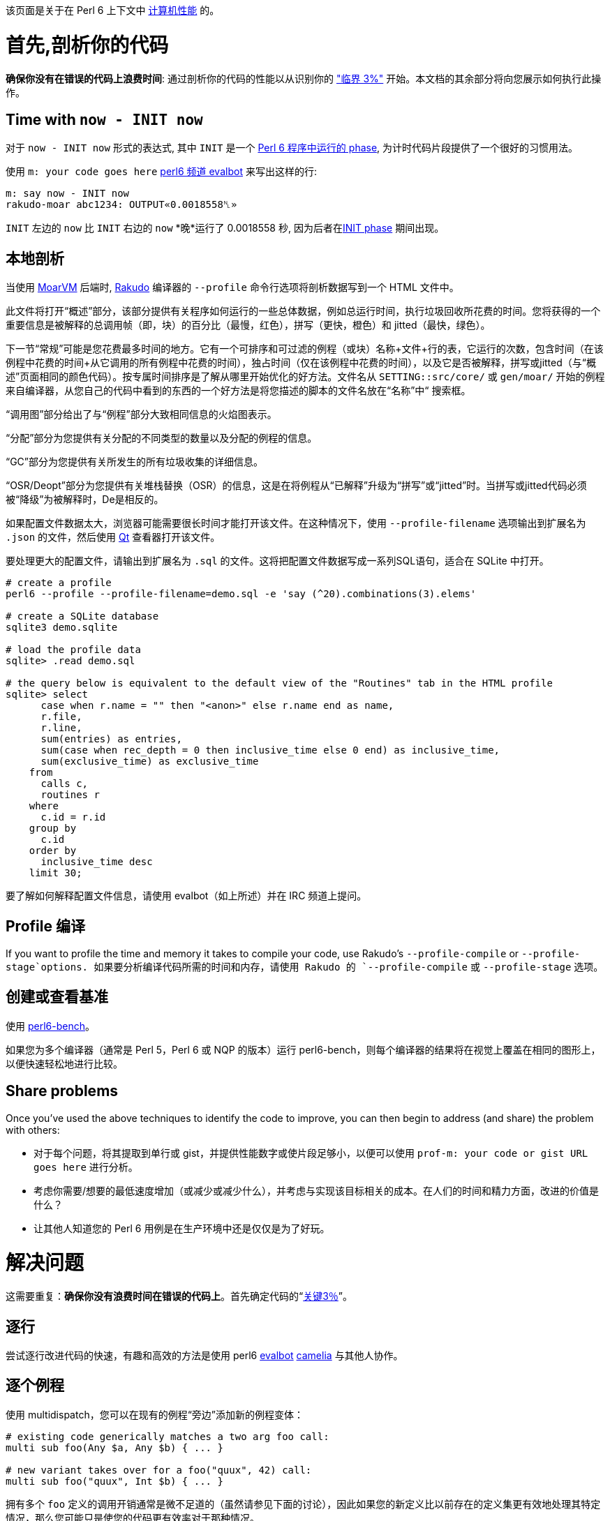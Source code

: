 该页面是关于在 Perl 6 上下文中 link:https://en.wikipedia.org/wiki/Computer_performance[计算机性能] 的。

# 首先,剖析你的代码

**确保你没有在错误的代码上浪费时间**: 通过剖析你的代码的性能以从识别你的 link:https://en.wikiquote.org/wiki/Donald_Knuth["临界 3%"] 开始。本文档的其余部分将向您展示如何执行此操作。

## Time with `now - INIT now`

对于 `now - INIT now` 形式的表达式, 其中 `INIT` 是一个 link:https://docs.perl6.org/language/phasers[Perl 6 程序中运行的 phase], 为计时代码片段提供了一个很好的习惯用法。

使用 `m: your code goes here` link:https://docs.perl6.org/language/glossary#camelia[perl6 频道 evalbot] 来写出这样的行:

```perl6
m: say now - INIT now
rakudo-moar abc1234: OUTPUT«0.0018558␤»
```

`INIT` 左边的 `now` 比 `INIT` 右边的 `now` *晚*运行了 0.0018558 秒, 因为后者在link:https://docs.perl6.org/language/phasers#INIT[INIT phase] 期间出现。

## 本地剖析

当使用 link:https://moarvm.org/[MoarVM] 后端时, link:https://rakudo.org/[Rakudo] 编译器的 `--profile` 命令行选项将剖析数据写到一个 HTML 文件中。

此文件将打开“概述”部分，该部分提供有关程序如何运行的一些总体数据，例如总运行时间，执行垃圾回收所花费的时间。您将获得的一个重要信息是被解释的总调用帧（即，块）的百分比（最慢，红色），拼写（更快，橙色）和 jitted（最快，绿色）。

下一节“常规”可能是您花费最多时间的地方。它有一个可排序和可过滤的例程（或块）名称+文件+行的表，它运行的次数，包含时间（在该例程中花费的时间+从它调用的所有例程中花费的时间），独占时间（仅在该例程中花费的时间），以及它是否被解释，拼写或jitted（与“概述”页面相同的颜色代码）。按专属时间排序是了解从哪里开始优化的好方法。文件名从 `SETTING::src/core/` 或 `gen/moar/` 开始的例程来自编译器，从您自己的代码中看到的东西的一个好方法是将您描述的脚本的文件名放在“名称”中“ 搜索框。

“调用图”部分给出了与“例程”部分大致相同信息的火焰图表示。

“分配”部分为您提供有关分配的不同类型的数量以及分配的例程的信息。

“GC”部分为您提供有关所发生的所有垃圾收集的详细信息。

“OSR/Deopt”部分为您提供有关堆栈替换（OSR）的信息，这是在将例程从“已解释”升级为“拼写”或“jitted”时。当拼写或jitted代码必须被“降级”为被解释时，De是相反的。

如果配置文件数据太大，浏览器可能需要很长时间才能打开该文件。在这种情况下，使用 `--profile-filename` 选项输出到扩展名为 `.json` 的文件，然后使用 link:https://github.com/tadzik/p6profiler-qt[Qt] 查看器打开该文件。

要处理更大的配置文件，请输出到扩展名为 `.sql` 的文件。这将把配置文件数据写成一系列SQL语句，适合在 SQLite 中打开。

```perl6
# create a profile 
perl6 --profile --profile-filename=demo.sql -e 'say (^20).combinations(3).elems'
 
# create a SQLite database 
sqlite3 demo.sqlite
 
# load the profile data 
sqlite> .read demo.sql
 
# the query below is equivalent to the default view of the "Routines" tab in the HTML profile 
sqlite> select
      case when r.name = "" then "<anon>" else r.name end as name,
      r.file,
      r.line,
      sum(entries) as entries,
      sum(case when rec_depth = 0 then inclusive_time else 0 end) as inclusive_time,
      sum(exclusive_time) as exclusive_time
    from
      calls c,
      routines r
    where
      c.id = r.id
    group by
      c.id
    order by
      inclusive_time desc
    limit 30;
```

要了解如何解释配置文件信息，请使用 evalbot（如上所述）并在 IRC 频道上提问。

## Profile 编译

If you want to profile the time and memory it takes to compile your code, use Rakudo's `--profile-compile` or `--profile-stage`options.
如果要分析编译代码所需的时间和内存，请使用 Rakudo 的 `--profile-compile` 或 `--profile-stage` 选项。

## 创建或查看基准

使用 link:https://github.com/japhb/perl6-bench[perl6-bench]。

如果您为多个编译器（通常是 Perl 5，Perl 6 或 NQP 的版本）运行 perl6-bench，则每个编译器的结果将在视觉上覆盖在相同的图形上，以便快速轻松地进行比较。

## Share problems

Once you've used the above techniques to identify the code to improve, you can then begin to address (and share) the problem with others:

- 对于每个问题，将其提取到单行或 gist，并提供性能数字或使片段足够小，以便可以使用 `prof-m: your code or gist URL goes here` 进行分析。    
- 考虑你需要/想要的最低速度增加（或减少或减少什么），并考虑与实现该目标相关的成本。在人们的时间和精力方面，改进的价值是什么？  
- 让其他人知道您的 Perl 6 用例是在生产环境中还是仅仅是为了好玩。  

# 解决问题

这需要重复：**确保你没有浪费时间在错误的代码上**。首先确定代码的“link:https://en.wikiquote.org/wiki/Donald_Knuth[关键3％]”。

## 逐行

尝试逐行改进代码的快速，有趣和高效的方法是使用 perl6 link:https://docs.perl6.org/language/glossary#IRC[evalbot] link:https://docs.perl6.org/language/glossary#camelia[camelia] 与其他人协作。

## 逐个例程

使用 multidispatch，您可以在现有的例程“旁边”添加新的例程变体：

```perl6
# existing code generically matches a two arg foo call: 
multi sub foo(Any $a, Any $b) { ... }
 
# new variant takes over for a foo("quux", 42) call: 
multi sub foo("quux", Int $b) { ... }
```

拥有多个 `foo` 定义的调用开销通常是微不足道的（虽然请参见下面的讨论），因此如果您的新定义比以前存在的定义集更有效地处理其特定情况，那么您可能只是使您的代码更有效率对于那种情况。

## 加速类型检测和调用解析

大多数 link:https://docs.perl6.org/type/Signature#Type_constraints[where 子句]  - 以及大多数link:https://design.perl6.org/S12.html#Types_and_Subtypes[子集]  - 强制动态（运行时）类型检查和调用解析它可能匹配的任何调用。这比编译时更慢，或者至少晚一些。

方法调用通常尽可能晚地解析（在运行时动态），而 sub 调用通常在编译时静态解析。

## 选择更好的算法

无论语言或编译器如何，提高性能的最可靠技术之一是选择更合适的算法。

一个典型的例子是 link:https://en.wikipedia.org/wiki/Boyer–Moore_string_search_algorithm[Boyer-Moore]。要匹配大字符串中的小字符串，一个明显的方法是比较两个字符串的第一个字符然后，如果它们匹配，则比较第二个字符，或者，如果它们不匹配，则比较第一个字符大字符串中第二个字符的小字符串的字符，依此类推。相反，Boyer-Moore 算法首先将小字符串的 *last* 字符与大字符串中相应定位的字符进行比较。对于大多数字符串，Boyer-Moore 算法在算法上接近 N 倍，其中 N 是小字符串的长度。

接下来的几节讨论了算法改进的两大类，这些类别在 Perl 6 中特别容易实现。有关这个一般主题的更多信息，请阅读有关link:https://en.wikipedia.org/wiki/Algorithmic_efficiency[算法效率]的维基百科页面，尤其是接近结尾的“另请参阅”部分。

### 将顺序/阻塞代码更改为并行/非阻塞

这是另一个非常重要的算法改进类。

查看幻灯片 link:https://jnthn.net/papers/2015-yapcasia-concurrency.pdf#page=17[Perl 6 中的并行、并发和异步] 和 link:https://www.youtube.com/watch?v=JpqnNCx7wVY&list=PLRuESFRW2Fa77XObvk7-BYVFwobZHdXdK&index=8[对应的视频]。

## 使用已有的高性能代码

您可以在 Perl 6 中使用大量高性能 C 库，而 link:https://docs.perl6.org/language/nativecall[NativeCall] 可以轻松地为它们创建包装器。还有对 C++ 库的实验性支持。

如果要link:https://stackoverflow.com/a/27206428/1077672[在 Perl 6 中使用 Perl 5 模块]，请混合使用 Perl 6 类型和link:https://docs.perl6.org/language/mop[元对象协议]。

更一般地说，Perl 6 旨在与其他语言平滑地互操作，并且有许多模块link:https://modules.perl6.org/#q=inline[旨在促进使用来自其他语言的库]。

## 让 Rakudo 编译器生成更快的代码

到目前为止，编译器的重点是正确性，而不是它生成代码的速度有多快，或者生成的代码运行速度有多快。但是预计会发生变化，最终......你可以在 freenode IRC 频道#perl6 和 #moarvm 上与编译器开发人员讨论预期的内容。更好的是，你可以自己贡献代码：

- Rakudo 主要用 Perl 6 编写。因此，如果您可以编写 Perl 6，那么您可以破解编译器，包括优化任何影响代码速度的大量现有高级代码（以及其他所有代码）。  
- 大多数编译器的其余部分都是用一种名为 link:https://github.com/perl6/nqp[NQP] 的小语言编写的，它基本上是 Perl 6 的一个子集。如果你可以编写 Perl 6，你也可以很容易地学会使用和改进中级 NQP 代码，至少从一种纯粹的语言观点。要深入了解 NQP 和 Rakudo 的内涵，请从 link:https://edumentab.github.io/rakudo-and-nqp-internals-course/[NQP 和内部课程]开始。  
- 如果低级别的 C 黑客是你的乐趣，请查看 link:https://moarvm.org/[MoarVM] 并访问 freenode IRC 频道 #moarvm（link:https://colabti.org/irclogger/irclogger_logs/moarvm[日志]）。

## 仍然需要更多想法?

此页面中尚未涵盖的一些已知当前 Rakudo 性能缺陷包括使用 `gather/take`，`junctions`，正则表达式和字符串处理。

如果您认为某个主题需要在此页面上进行更多报道，请提交 PR 或告诉某人您的想法。谢谢。 :)

# 没有得到你需要/想要的结果?

如果您已尝试此页面上的所有内容无效，请考虑使用 #perl6 上的编译器开发人员进行讨论，以便我们可以从您的用例中了解到目前为止您已经发现的内容。

一旦开发人员知道您的困境，请留出足够的时间做出明智的回应（几天或几周，具体取决于问题的确切性质和潜在的解决方案）。

如果还没有成功，请考虑在继续之前提交有关您在我们的link:https://github.com/perl6/user-experience/issues[用户体验]仓库中的体验的问题。

谢谢。 :)

